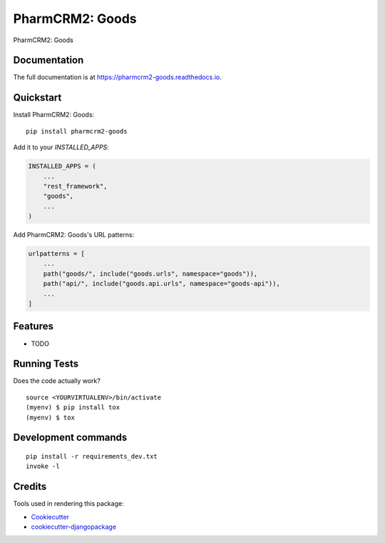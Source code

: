 =============================
PharmCRM2: Goods
=============================

.. image:: https://badge.fury.io/py/pharmcrm2-goods.svg
    :target: https://badge.fury.io/py/pharmcrm2-goods

.. image:: https://travis-ci.org/dcopm999/pharmcrm2-goods.svg?branch=master
    :target: https://travis-ci.org/dcopm999/pharmcrm2-goods

.. image:: https://codecov.io/gh/dcopm999/pharmcrm2-goods/branch/master/graph/badge.svg
    :target: https://codecov.io/gh/dcopm999/pharmcrm2-goods

PharmCRM2: Goods

Documentation
-------------

The full documentation is at https://pharmcrm2-goods.readthedocs.io.

Quickstart
----------

Install PharmCRM2: Goods::

    pip install pharmcrm2-goods

Add it to your `INSTALLED_APPS`:

.. code-block:: python

    INSTALLED_APPS = (
        ...
	"rest_framework",
        "goods",
        ...
    )

Add PharmCRM2: Goods's URL patterns:

.. code-block:: python

    urlpatterns = [
        ...
        path("goods/", include("goods.urls", namespace="goods")),
	path("api/", include("goods.api.urls", namespace="goods-api")),
        ...
    ]

Features
--------

* TODO

Running Tests
-------------

Does the code actually work?

::

    source <YOURVIRTUALENV>/bin/activate
    (myenv) $ pip install tox
    (myenv) $ tox


Development commands
---------------------

::

    pip install -r requirements_dev.txt
    invoke -l


Credits
-------

Tools used in rendering this package:

*  Cookiecutter_
*  `cookiecutter-djangopackage`_

.. _Cookiecutter: https://github.com/audreyr/cookiecutter
.. _`cookiecutter-djangopackage`: https://github.com/pydanny/cookiecutter-djangopackage
